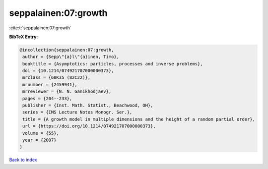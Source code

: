 seppalainen:07:growth
=====================

:cite:t:`seppalainen:07:growth`

**BibTeX Entry:**

.. code-block:: bibtex

   @incollection{seppalainen:07:growth,
    author = {Sepp\"{a}l\"{a}inen, Timo},
    booktitle = {Asymptotics: particles, processes and inverse problems},
    doi = {10.1214/074921707000000373},
    mrclass = {60K35 (82C22)},
    mrnumber = {2459941},
    mrreviewer = {N. N. Ganikhodjaev},
    pages = {204--233},
    publisher = {Inst. Math. Statist., Beachwood, OH},
    series = {IMS Lecture Notes Monogr. Ser.},
    title = {A growth model in multiple dimensions and the height of a random partial order},
    url = {https://doi.org/10.1214/074921707000000373},
    volume = {55},
    year = {2007}
   }

`Back to index <../By-Cite-Keys.rst>`_
